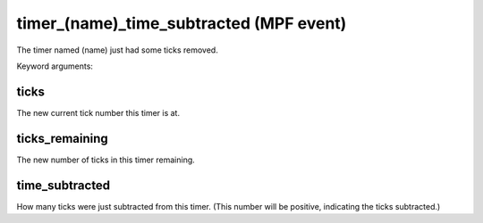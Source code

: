 timer_(name)_time_subtracted (MPF event)
========================================

The timer named (name) just had some ticks removed.


Keyword arguments:

ticks
~~~~~
The new current tick number this timer is at.

ticks_remaining
~~~~~~~~~~~~~~~
The new number of ticks in this timer remaining.

time_subtracted
~~~~~~~~~~~~~~~
How many ticks were just subtracted from this
timer. (This number will be positive, indicating the ticks
subtracted.)

